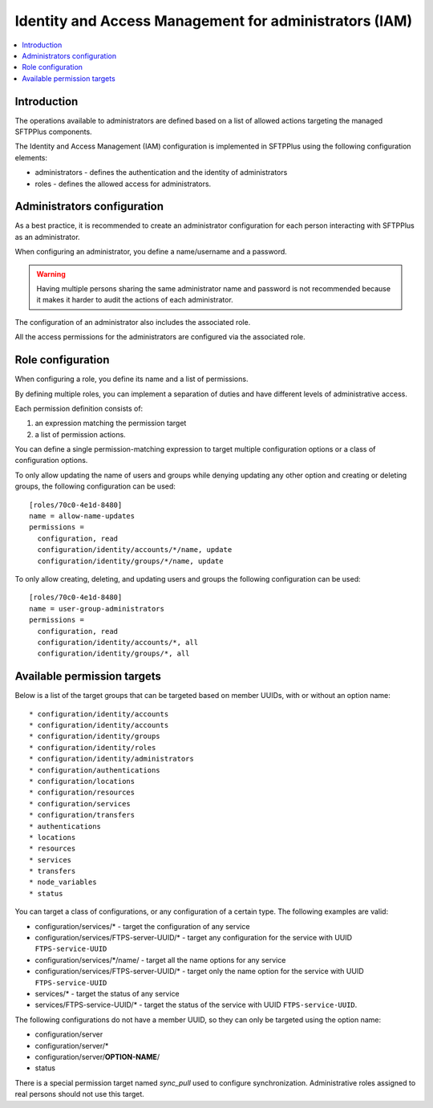 Identity and Access Management for administrators (IAM)
#######################################################

..  contents:: :local:


Introduction
============

The operations available to administrators are defined based on a list of
allowed actions targeting the managed SFTPPlus components.

The Identity and Access Management (IAM) configuration is implemented
in SFTPPlus using the following configuration elements:

* administrators - defines the authentication and the identity of
  administrators
* roles - defines the allowed access for administrators.


Administrators configuration
============================

As a best practice, it is recommended to create an administrator configuration
for each person interacting with SFTPPlus as an administrator.

When configuring an administrator, you define a name/username and a password.

..  warning::
    Having multiple persons sharing the same administrator name and password
    is not recommended because it makes it harder to audit the actions of each
    administrator.

The configuration of an administrator also includes the associated role.

All the access permissions for the administrators are configured via the
associated role.


Role configuration
==================

When configuring a role, you define its name and a list of permissions.

By defining multiple roles, you can implement a separation of duties and have
different levels of administrative access.

Each permission definition consists of:

1. an expression matching the permission target
2. a list of permission actions.

You can define a single permission-matching expression to target multiple
configuration options or a class of configuration options.

To only allow updating the name of users and groups while denying updating any
other option and creating or deleting groups, the following configuration
can be used::


    [roles/70c0-4e1d-8480]
    name = allow-name-updates
    permissions =
      configuration, read
      configuration/identity/accounts/*/name, update
      configuration/identity/groups/*/name, update

To only allow creating, deleting, and updating users and groups the following
configuration can be used::

    [roles/70c0-4e1d-8480]
    name = user-group-administrators
    permissions =
      configuration, read
      configuration/identity/accounts/*, all
      configuration/identity/groups/*, all


Available permission targets
============================

Below is a list of the target groups that can be targeted based on
member UUIDs, with or without an option name::

* configuration/identity/accounts
* configuration/identity/accounts
* configuration/identity/groups
* configuration/identity/roles
* configuration/identity/administrators
* configuration/authentications
* configuration/locations
* configuration/resources
* configuration/services
* configuration/transfers
* authentications
* locations
* resources
* services
* transfers
* node_variables
* status

You can target a class of configurations,
or any configuration of a certain type.
The following examples are valid:

* configuration/services/* - target the configuration of any service
* configuration/services/FTPS-server-UUID/* - target any configuration for the
  service with UUID ``FTPS-service-UUID``
* configuration/services/\*/name/ - target all the name options for any service
* configuration/services/FTPS-server-UUID/* - target only the name
  option for the service with UUID ``FTPS-service-UUID``
* services/* - target the status of any service
* services/FTPS-service-UUID/* - target the status of the service with UUID
  ``FTPS-service-UUID``.

The following configurations do not have a member UUID, so they can only be
targeted using the option name:

* configuration/server
* configuration/server/*
* configuration/server/**OPTION-NAME**/
* status

There is a special permission target named `sync_pull` used to configure
synchronization.
Administrative roles assigned to real persons should not use this target.
